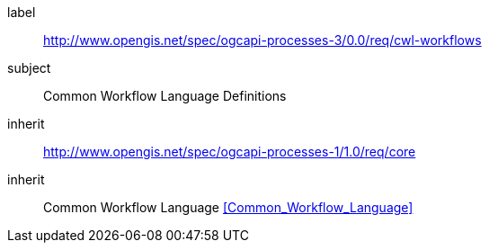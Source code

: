 [[rc_cwl-workflows]]
[requirements_class]
====
[%metadata]
label:: http://www.opengis.net/spec/ogcapi-processes-3/0.0/req/cwl-workflows
subject:: Common Workflow Language Definitions
inherit:: http://www.opengis.net/spec/ogcapi-processes-1/1.0/req/core
inherit:: Common Workflow Language <<Common_Workflow_Language>>
====
